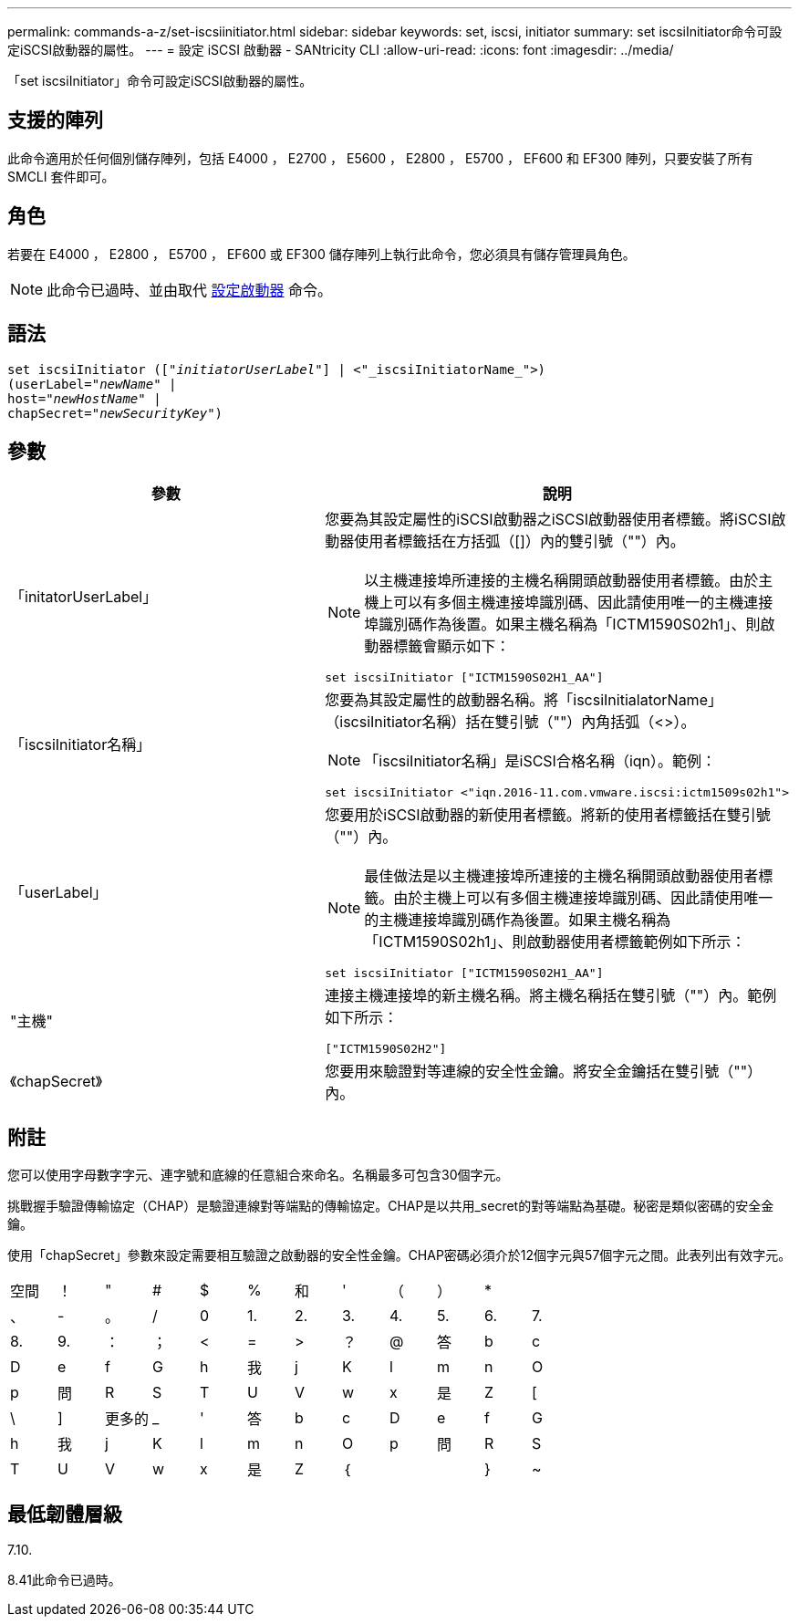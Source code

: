 ---
permalink: commands-a-z/set-iscsiinitiator.html 
sidebar: sidebar 
keywords: set, iscsi, initiator 
summary: set iscsiInitiator命令可設定iSCSI啟動器的屬性。 
---
= 設定 iSCSI 啟動器 - SANtricity CLI
:allow-uri-read: 
:icons: font
:imagesdir: ../media/


[role="lead"]
「set iscsiInitiator」命令可設定iSCSI啟動器的屬性。



== 支援的陣列

此命令適用於任何個別儲存陣列，包括 E4000 ， E2700 ， E5600 ， E2800 ， E5700 ， EF600 和 EF300 陣列，只要安裝了所有 SMCLI 套件即可。



== 角色

若要在 E4000 ， E2800 ， E5700 ， EF600 或 EF300 儲存陣列上執行此命令，您必須具有儲存管理員角色。

[NOTE]
====
此命令已過時、並由取代 xref:set-initiator.adoc[設定啟動器] 命令。

====


== 語法

[source, cli, subs="+macros"]
----
set iscsiInitiator (pass:quotes[["_initiatorUserLabel_"]] | <"_iscsiInitiatorName_">)
(userLabel=pass:quotes["_newName_"] |
host=pass:quotes["_newHostName_"] |
chapSecret=pass:quotes["_newSecurityKey_"])
----


== 參數

[cols="2*"]
|===
| 參數 | 說明 


 a| 
「initatorUserLabel」
 a| 
您要為其設定屬性的iSCSI啟動器之iSCSI啟動器使用者標籤。將iSCSI啟動器使用者標籤括在方括弧（[]）內的雙引號（""）內。

[NOTE]
====
以主機連接埠所連接的主機名稱開頭啟動器使用者標籤。由於主機上可以有多個主機連接埠識別碼、因此請使用唯一的主機連接埠識別碼作為後置。如果主機名稱為「ICTM1590S02h1」、則啟動器標籤會顯示如下：

====
[listing]
----
set iscsiInitiator ["ICTM1590S02H1_AA"]
----


 a| 
「iscsiInitiator名稱」
 a| 
您要為其設定屬性的啟動器名稱。將「iscsiInitialatorName」（iscsiInitiator名稱）括在雙引號（""）內角括弧（<>）。

[NOTE]
====
「iscsiInitiator名稱」是iSCSI合格名稱（iqn）。範例：

====
[listing]
----
set iscsiInitiator <"iqn.2016-11.com.vmware.iscsi:ictm1509s02h1">
----


 a| 
「userLabel」
 a| 
您要用於iSCSI啟動器的新使用者標籤。將新的使用者標籤括在雙引號（""）內。

[NOTE]
====
最佳做法是以主機連接埠所連接的主機名稱開頭啟動器使用者標籤。由於主機上可以有多個主機連接埠識別碼、因此請使用唯一的主機連接埠識別碼作為後置。如果主機名稱為「ICTM1590S02h1」、則啟動器使用者標籤範例如下所示：

====
[listing]
----
set iscsiInitiator ["ICTM1590S02H1_AA"]
----


 a| 
"主機"
 a| 
連接主機連接埠的新主機名稱。將主機名稱括在雙引號（""）內。範例如下所示：

[listing]
----
["ICTM1590S02H2"]
----


 a| 
《chapSecret》
 a| 
您要用來驗證對等連線的安全性金鑰。將安全金鑰括在雙引號（""）內。

|===


== 附註

您可以使用字母數字字元、連字號和底線的任意組合來命名。名稱最多可包含30個字元。

挑戰握手驗證傳輸協定（CHAP）是驗證連線對等端點的傳輸協定。CHAP是以共用_secret的對等端點為基礎。秘密是類似密碼的安全金鑰。

使用「chapSecret」參數來設定需要相互驗證之啟動器的安全性金鑰。CHAP密碼必須介於12個字元與57個字元之間。此表列出有效字元。

[cols="1a,1a,1a,1a,1a,1a,1a,1a,1a,1a,1a,1a"]
|===


 a| 
空間
 a| 
！
 a| 
"
 a| 
#
 a| 
$
 a| 
%
 a| 
和
 a| 
'
 a| 
（
 a| 
）
 a| 
*
 a| 



 a| 
、
 a| 
-
 a| 
。
 a| 
/
 a| 
0
 a| 
1.
 a| 
2.
 a| 
3.
 a| 
4.
 a| 
5.
 a| 
6.
 a| 
7.



 a| 
8.
 a| 
9.
 a| 
：
 a| 
；
 a| 
<
 a| 
=
 a| 
>
 a| 
？
 a| 
@
 a| 
答
 a| 
b
 a| 
c



 a| 
D
 a| 
e
 a| 
f
 a| 
G
 a| 
h
 a| 
我
 a| 
j
 a| 
K
 a| 
l
 a| 
m
 a| 
n
 a| 
O



 a| 
p
 a| 
問
 a| 
R
 a| 
S
 a| 
T
 a| 
U
 a| 
V
 a| 
w
 a| 
x
 a| 
是
 a| 
Z
 a| 
[



 a| 
\
 a| 
]
 a| 
更多的
 a| 
_
 a| 
'
 a| 
答
 a| 
b
 a| 
c
 a| 
D
 a| 
e
 a| 
f
 a| 
G



 a| 
h
 a| 
我
 a| 
j
 a| 
K
 a| 
l
 a| 
m
 a| 
n
 a| 
O
 a| 
p
 a| 
問
 a| 
R
 a| 
S



 a| 
T
 a| 
U
 a| 
V
 a| 
w
 a| 
x
 a| 
是
 a| 
Z
 a| 
｛
 a| 
|
 a| 
}
 a| 
~
 a| 

|===


== 最低韌體層級

7.10.

8.41此命令已過時。
